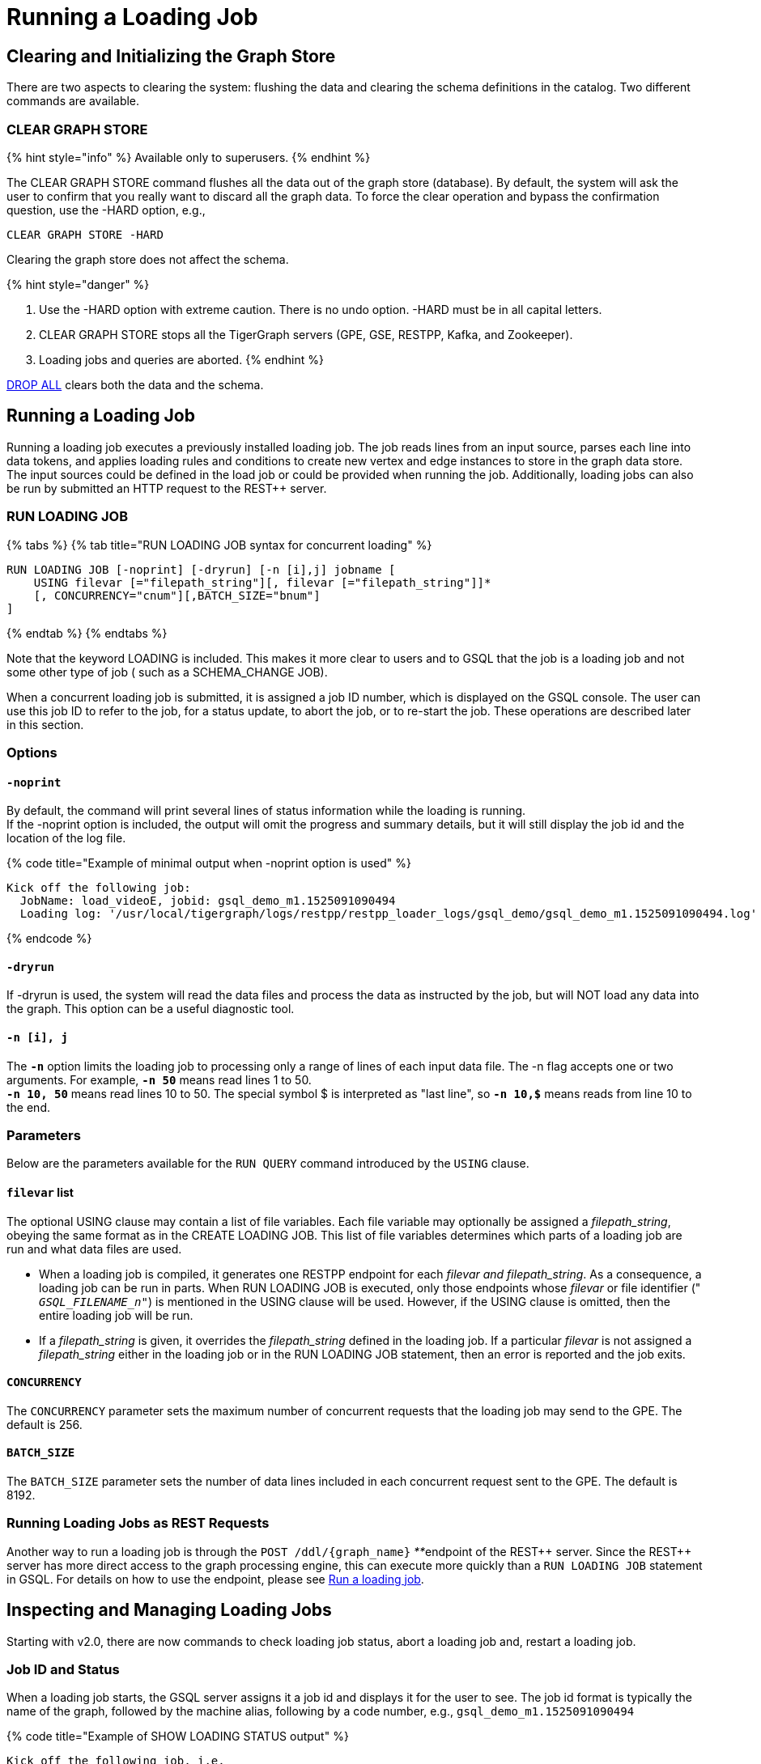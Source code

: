 = Running a Loading Job
:pp: {plus}{plus}

== Clearing and Initializing the Graph Store

There are two aspects to clearing the system: flushing the data and clearing the schema definitions in the catalog. Two different commands are available.

=== CLEAR GRAPH STORE

{% hint style="info" %}
Available only to superusers.
{% endhint %}

The CLEAR GRAPH STORE command flushes all the data out of the graph store (database).  By default, the system will ask the user to confirm that you really want to discard all the graph data.  To force the clear operation and bypass the confirmation question, use the -HARD option, e.g.,

[source,sql]
----
CLEAR GRAPH STORE -HARD
----

Clearing the graph store does not affect the schema.

{% hint style="danger" %}

. Use the -HARD option with extreme caution. There is no undo option. -HARD must be in all capital letters.
. CLEAR GRAPH STORE stops all the TigerGraph servers (GPE, GSE, RESTPP, Kafka, and Zookeeper).
. Loading jobs and queries are aborted.
{% endhint %}

link:defining-a-graph-schema.md#drop-all[DROP ALL] clears both the data and the schema.

== Running a Loading Job

Running a loading job executes a previously installed loading job.  The job reads lines from an input source, parses each line into data tokens, and applies loading rules and conditions to create new vertex and edge instances to store in the graph data store. The input sources could be defined in the load job or could be provided when running the job. Additionally, loading jobs can also be run by submitted an HTTP request to the REST{pp} server.

=== RUN LOADING JOB

{% tabs %}
{% tab title="RUN LOADING JOB syntax for concurrent loading" %}

[source,sql]
----
RUN LOADING JOB [-noprint] [-dryrun] [-n [i],j] jobname [
    USING filevar [="filepath_string"][, filevar [="filepath_string"]]*
    [, CONCURRENCY="cnum"][,BATCH_SIZE="bnum"]
]
----

{% endtab %}
{% endtabs %}

Note that the keyword LOADING is included. This makes it more clear to users and to GSQL that the job is a loading job and not some other type of job ( such as a SCHEMA_CHANGE JOB).

When a concurrent loading job is submitted, it is assigned a job ID number, which is displayed on the GSQL console.  The user can use this job ID to refer to the job, for a status update, to abort the job, or to re-start the job.  These operations are described later in this section.

=== *Options*

==== `-noprint`

By default, the command will print several lines of status information while the loading is running. +
If the -noprint option is included, the output will omit the progress and summary details, but it will still display the job id and the location of the log file.

{% code title="Example of minimal output when -noprint option is used" %}

[source,sql]
----
Kick off the following job:
  JobName: load_videoE, jobid: gsql_demo_m1.1525091090494
  Loading log: '/usr/local/tigergraph/logs/restpp/restpp_loader_logs/gsql_demo/gsql_demo_m1.1525091090494.log'
----

{% endcode %}

==== `-dryrun`

If -dryrun is used, the system will read the data files and process the data as instructed by the job, but will NOT load any data into the graph. This option can be a useful diagnostic tool.

==== `-n [i], j`

The *`-n`* option limits the loading job to processing only a range of lines of each input data file. The -n flag accepts one or two arguments. For example, *`-n 50`* means read lines 1 to 50. +
*`-n 10, 50`* means read lines 10 to 50.  The special symbol $ is interpreted as "last line", so *`-n 10,$`* means reads from line 10 to the end.

=== Parameters

Below are the parameters available for the `RUN QUERY` command introduced by the `USING` clause.

==== `filevar` list

The optional USING clause may contain a list of file variables. Each file variable may optionally be assigned a _filepath_string_, obeying the same format as in the CREATE LOADING JOB. This list of file variables determines which parts of a loading job are run and what data files are used.

* When a loading job is compiled, it generates one RESTPP endpoint for each _filevar and filepath_string_.  As a consequence, a loading job can be run in parts. When RUN LOADING JOB is executed, only those endpoints whose _filevar_ or file identifier (" `__GSQL_FILENAME_n__"`) is mentioned in the USING clause will be used. However, if the USING clause is omitted, then the entire loading job will be run.
* If a _filepath_string_ is given, it overrides the _filepath_string_ defined in the loading job. If a particular _filevar_ is not assigned a _filepath_string_ either in the loading job or in the RUN LOADING JOB statement, then an error is reported and the job exits.

==== `CONCURRENCY`

The `CONCURRENCY` parameter sets the maximum number of concurrent requests that the loading job may send to the GPE.  The default is 256.

==== `BATCH_SIZE`

The `BATCH_SIZE` parameter sets the number of data lines included in each concurrent request sent to the GPE.  The default is 8192.

=== Running Loading Jobs as REST Requests

Another way to run a loading job is through the `+POST /ddl/{graph_name}+` __**__endpoint of the REST{pp} server. Since the REST{pp} server has more direct access to the graph processing engine, this can execute more quickly than a `RUN LOADING JOB` statement in GSQL. For details on how to use the endpoint, please see link:../../restpp-api/built-in-endpoints.md#run-a-loading-job[Run a loading job].

== Inspecting and Managing Loading Jobs

Starting with v2.0, there are now commands to check loading job status, abort a loading job and, restart a loading job.

=== Job ID and Status

When a loading job starts, the GSQL server assigns it a job id and displays it for the user to see. The job id format is typically the name of the graph, followed by the machine alias, following by a code number, e.g., `gsql_demo_m1.1525091090494`

{% code title="Example of SHOW LOADING STATUS output" %}

[source,sql]
----
Kick off the following job, i.e.
  JobName: load_test1, jobid: demo_graph_m1.1523663024967
  Loading log: '/home/tigergraph/tigergraph/logs/restpp/restpp_loader_logs/demo_graph/demo_graph_m1.1523663024967.log'

Job "demo_graph_m1.1523663024967" loading status

[RUNNING] m1 ( Finished: 3 / Total: 4 )
  [LOADING] /data/output/company.data
  [=============                        ]  20%, 200 kl/s
  [LOADED]
  +-------------------------------------------------------------------+
  |               FILENAME |   LOADED LINES |   AVG SPEED |   DURATION|
  | /data/output/movie.dat |            100 |     100 l/s |     1.00 s|
  |/data/output/person.dat |            100 |     100 l/s |     1.00 s|
  | /data/output/roles.dat |            200 |     200 l/s |     1.00 s|
  +-------------------------------------------------------------------+
[RUNNING] m2 ( Finished: 1 / Total: 2 )
  [LOADING] /data/output/company.data
  [==========================           ]  60%, 200 kl/s
  [LOADED]
  +-------------------------------------------------------------------+
  |               FILENAME |   LOADED LINES |   AVG SPEED |   DURATION|
  | /data/output/movie.dat |            100 |     100 l/s |     1.00 s|
  +-------------------------------------------------------------------+
----

{% endcode %}

By default, an active loading job will display periodic updates of its progress.  There are two ways to inhibit these automatic output displays:

. Run the loading job with the -noprint option.
. After the loading job has started, enter CTRL+C. This will abort the output display process, but the loading job will continue.

=== SHOW LOADING STATUS

The command SHOW LOADING JOB shows the current status of either a specified loading job or all current jobs:

{% code title="SHOW LOADING JOB syntax" %}

[source,sql]
----
SHOW LOADING STATUS job_id|ALL
----

{% endcode %}

The display format is the same as that displayed during the periodic progress updates of the RUN LOADING JOB command. If you do not know the job id, but you know the job name and possibly the machine, then the ALL option is a handy way to see a list of active job ids.

=== ABORT LOADING JOB

The command ABORT LOADING JOB aborts either a specified load job or all active loading jobs:

{% code title="ABORT LOADING JOB syntax" %}

[source,sql]
----
ABORT LOADING JOB job_id|ALL
----

{% endcode %}

The output will show a summary of aborted loading jobs.

{% code title="ABORT LOADING JOB example" %}

[source,sql]
----
gsql -g demo_graph "abort loading job all"

Job "demo_graph_m1.1519111662589" loading status
[ABORT_SUCCESS] m1
[SUMMARY] Finished: 0 / Total: 2
  +--------------------------------------------------------------------------------------+
  |                  FILENAME |   LOADED LINES |   AVG SPEED  |   DURATION |   PERCENTAGE|
  | /home/tigergraph/data.csv |       23901701 |     174 kl/s |   136.83 s |         65 %|
  |/home/tigergraph/data1.csv |              0 |        0 l/s |     0.00 s |          0 %|
  +--------------------------------------------------------------------------------------+

Job "demo_graph_m2.1519111662615" loading status
[ABORT_SUCCESS] m2
[SUMMARY] Finished: 0 / Total: 2
  +--------------------------------------------------------------------------------------+
  |                  FILENAME |   LOADED LINES |   AVG  SPEED |   DURATION |   PERCENTAGE|
  | /home/tigergraph/data.csv |       23860559 |     175 kl/s |   136.23 s |         65 %|
  |/home/tigergraph/data1.csv |              0 |        0 l/s |     0.00 s |          0 %|
  +--------------------------------------------------------------------------------------+
----

{% endcode %}

=== RESUME LOADING JOB

The command RESUME LOADING JOB will restart a previously-run job which ended for some reason before completion.

{% code title="RESUME LOADING JOB syntax" %}

[source,sql]
----
RESUME LOADING JOB job_id
----

{% endcode %}

If the job is finished, this command will do nothing. The RESUME command should pick up where the previous run ended; that is, it should not load the same data twice.

{% code title="RESUME LOADING JOB example" %}

[source,sql]
----
gsql -g demo_graph "RESUME LOADING JOB demo_graph_m1.1519111662589"
[RESUME_SUCCESS] m1
[MESSAGE] The current job got resummed
----

{% endcode %}

=== Verifying and Debugging a Loading Job

Every loading job creates a log file. When the job starts, it will display the location of the log file. Typically, the file is located at

<TigerGraph.root.dir>/logs/restpp/restpp_loader_logs/<graph_name>/<job_id>.log

This file contains the following information which most users will find useful:

* A list of all the parameter and option settings for the loading job
* A copy of the status information that is printed
* Statistics report on the number of lines successfully read and parsed

The statistics report include how many objects of each type is created, and how many lines are invalid due to different reasons. This report also shows which lines cause the errors. Here is the list of statistics shown in the report. There are two types of statistics. One is file level (the number of lines), and the other is data object level (the number of objects). If an file level error occurs, e.g., a line does not have enough columns, this line of data is skipped for all LOAD statements in this loading job. If an object level error or failed condition occurs, only the corresponding object is not created, i.e., all other objects in the same loading job are still created if no object level error or failed condition for each corresponding object.

|===
| File level statistics | Explanation

| Valid lines
| The number of valid lines in the source file

| Reject lines
| The number of lines which are rejected by reject_line_rules

| Invalid Json format
| The number of lines with invalid JSON format

| Not enough token
| The number of lines with missing column(s)

| Oversize token
| The number of lines with oversize token(s). Please increase "OutputTokenBufferSize" in the `tigergraph/app/<VERSION_NUM>/dev/gdk/gsql/config` file.
|===

|===
| Object level statistics | Explanation

| Valid Object
| The number of objects which have been loaded successfully

| No ID found
| The number of objects in which PRIMARY_ID is empty

| Invalid Attributes
| The number of invalid objects caused by wrong data format for the attribute type

| Invalid primary id
| The number of invalid objects caused by wrong data format for the PRIMARY_ID type

| incorrect fixed binary length
| The number of invalid objects caused by the mismatch of the length of the data to the type defined in the schema
|===

Note that failing a WHERE clause is not necessarily a bad result.  If the user's intent for the WHERE clause is to select only certain lines, then it is natural for some lines to pass and some lines to fail.

Below is an example.

[source,sql]
----
CREATE VERTEX movie (PRIMARY_ID id UINT, title STRING, country STRING COMPRESS, year UINT)
CREATE DIRECTED EDGE sequel_of (FROM movie, TO movie)
CREATE GRAPH movie_graph(*)
CREATE LOADING JOB load_movie FOR GRAPH movie_graph{
  DEFINE FILENAME f
  LOAD f TO VERTEX movie VALUES ($0, $1, $2, $3) WHERE to_int($3) < 2000;
}
RUN LOADING JOB load_movie USING f="movie.dat"
----

{% code title="movie.dat" %}

[source,sql]
----
0,abc,USA,-1990
1,abc,CHN,1990
2,abc,CHN,1990
3,abc,FRA,2015
4,abc,FRA,2005
5,abc,USA,1990
6,abc,1990
----

{% endcode %}

The above loading job and data generate the following report

{% code title="load_output.log (tail)" %}

[source,sql]
----
--------------------Statistics------------------------------
Valid lines:             6
Reject lines:            0
Invalid Json format:     0
Not enough token:        1 [ERROR] (e.g. 7)
Oversize token:          0

Vertex:                  movie
Valid Object:            3
No ID found:             0
Invalid Attributes:      1 [ERROR] (e.g. 1:year)
Invalid primary id:      0
Incorrect fixed
binary length:           0
Passed condition lines:  4
Failed condition lines:  2 (e.g. 4,5)
----

{% endcode %}

There are a total of 7 data lines. The report shows that

* Six of the lines are valid data lines
* One line (Line 7) does not have enough tokens.

Of the 6 valid lines,

* Three of the 6 valid lines generate valid movie vertices.
* One line has an invalid attribute  (Line 1: year)
* Two lines (Lines 4 and 5) do not pass the WHERE clause.
